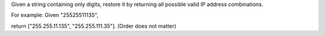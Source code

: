 Given a string containing only digits, restore it by returning all
possible valid IP address combinations.

For example: Given "25525511135",

return ["255.255.11.135", "255.255.111.35"]. (Order does not matter)
